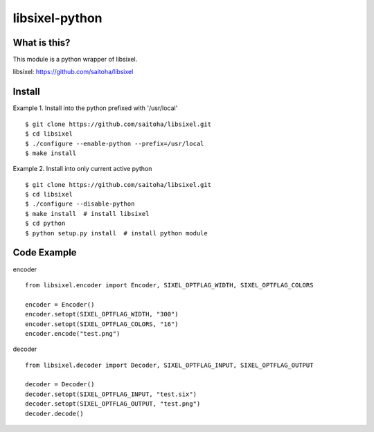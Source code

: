 libsixel-python
===============

What is this?
-------------

This module is a python wrapper of libsixel.

libsixel: https://github.com/saitoha/libsixel

Install
-------

Example 1. Install into the python prefixed with '/usr/local' ::

    $ git clone https://github.com/saitoha/libsixel.git
    $ cd libsixel 
    $ ./configure --enable-python --prefix=/usr/local
    $ make install

Example 2. Install into only current active python ::

    $ git clone https://github.com/saitoha/libsixel.git
    $ cd libsixel 
    $ ./configure --disable-python
    $ make install  # install libsixel
    $ cd python
    $ python setup.py install  # install python module


Code Example
------------

encoder ::

    from libsixel.encoder import Encoder, SIXEL_OPTFLAG_WIDTH, SIXEL_OPTFLAG_COLORS

    encoder = Encoder()
    encoder.setopt(SIXEL_OPTFLAG_WIDTH, "300")
    encoder.setopt(SIXEL_OPTFLAG_COLORS, "16")
    encoder.encode("test.png")


decoder ::

    from libsixel.decoder import Decoder, SIXEL_OPTFLAG_INPUT, SIXEL_OPTFLAG_OUTPUT

    decoder = Decoder()
    decoder.setopt(SIXEL_OPTFLAG_INPUT, "test.six")
    decoder.setopt(SIXEL_OPTFLAG_OUTPUT, "test.png")
    decoder.decode()

